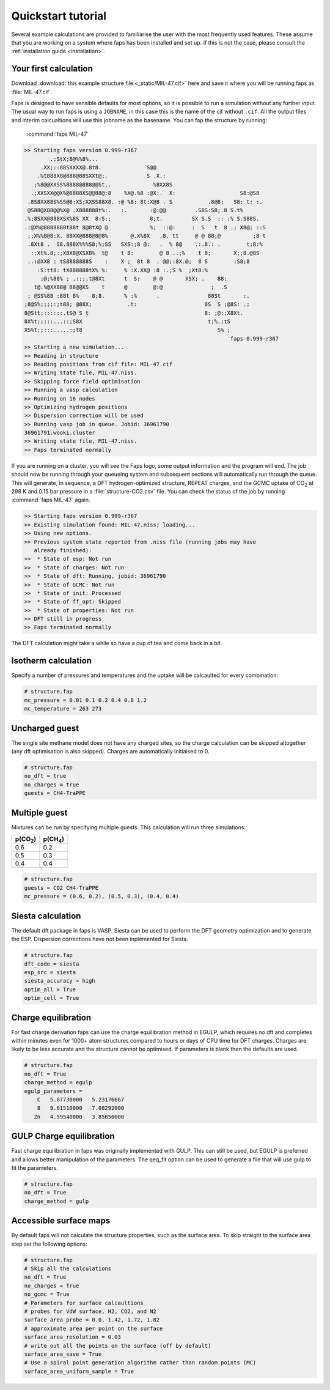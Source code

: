 ===================
Quickstart tutorial
===================

Several example calculations are provided to familiarise the user with the most
frequently used features. These assume that you are working on a system where
faps has been installed and set up. If this is not the case, please consult the
:ref:`installation guide <installation>`.

----------------------
Your first calculation
----------------------

Download :download:`this example structure file <_static/MIL-47.cif>` here and
save it where you will be running faps as :file:`MIL-47.cif`.

Faps is designed to have sensible defaults for most options, so it is possible
to run a simulation without any further input. The usual way to run faps is
using a ``JOBNAME``, in this case this is the name of the cif without ``.cif``.
All the output files and interim calcualtions will use this jobname as the
basename. You can fap the structure by running:

  :command:`faps MIL-47`

.. code-block:: text

  >> Starting faps version 0.999-r367
          .;StX;8@%%8%...
       .XX;::88SXXXX@.8t8.              S@@
      .%t888X8@888@88SXXt@;.            S .X.:
     ;%8@@XXSS%8888@888@@St..             %8XX8S
    .;XXSXX@@X%@8888XS@@88@:8    %X@.%8 :@X:.  X:                    S8:@S8
   .8S8XX88S%SS@8:XS;XXSS88X8. :@ %8: 8t:X@8 . S           .8@8;   S8: t: :.
   @S88@X88@@%X@ .X888888t%:.   :.       :@:@@         .S8S:S8;.8 S.t%
  .%;8SXX@888XSX%8S XX  8:S:;            8;t.         SX S.S  :: :% S.S88S.
  .:@X%@8888888t88t 8@8tX@ @             %;  ::@:     :  S   t  8 .; X8@; ::S
   ;;X%%8@8:X. 88XX@888@8@8%       @.X%8X   .8. tt     @ @ 88;@          ;8 t
   .8Xt8 .  S8.888X%%%S8;%;SS   SXS:;8 @:   .  % 8@    .:.8.: .        t;8:%
    :;Xt%.8;:;X8X8@XSX8%  t@    t 8:        @ 8 ..;%    t 8;       X;;8.@8S
   ..:@XX8 : tS8888888S    :    X ;  8t 8  . @@;:8X.@;  8 S        :S8;8
      :S:tt8: tX888888tX% %:     % :X.XX@ :8 :.;S %  ;Xt8:%
       ;@;%88% ; .:;;.t@8Xt      t  S:    @ @       XSX; .    88:
     t@.%@XX88@ 88@@XS    t      @        @:@               ;  .S
   ; @SS%88 :88t 8%    8;8.      % :%      .               88St       :.
  ;8@S%;;;;:;t88; @88X;           .t:                     8S  S ;@8S: .;
  8@Stt;::::::.tS@ S t                                    8: ;@:;X8Xt.
  8X%t;;:::...::;S8X                                       t;%.;tS
  XS%t;;:::.....:;t8                                          S% ;
                                                                  faps 0.999-r367
  >> Starting a new simulation...
  >> Reading in structure
  >> Reading positions from cif file: MIL-47.cif
  >> Writing state file, MIL-47.niss.
  >> Skipping force field optimisation
  >> Running a vasp calculation
  >> Running on 16 nodes
  >> Optimizing hydrogen positions
  >> Dispersion correction will be used
  >> Running vasp job in queue. Jobid: 36961790
  36961791.wooki.cluster
  >> Writing state file, MIL-47.niss.
  >> Faps terminated normally


If you are running on a cluster, you will see the Faps logo, some output
information and the program will end. The job should now be running through your
queueing system and subsequent sections will automatically run through the
queue. This will generate, in sequence, a DFT hydrogen-optimized structure,
REPEAT charges, and the GCMC uptake of |CO2| at 298 K and 0.15 bar pressure in a
:file:`structure-CO2.csv` file. You can check the status of the job by running
:command:`faps MIL-47` again.

.. code-block:: text

  >> Starting faps version 0.999-r367
  >> Existing simulation found: MIL-47.niss; loading...
  >> Using new options.
  >> Previous system state reported from .niss file (running jobs may have
     already finished):
  >>  * State of esp: Not run
  >>  * State of charges: Not run
  >>  * State of dft: Running, jobid: 36961790
  >>  * State of GCMC: Not run
  >>  * State of init: Processed
  >>  * State of ff_opt: Skipped
  >>  * State of properties: Not run
  >> DFT still in progress
  >> Faps terminated normally

The DFT calculation might take a while so have a cup of tea and come back in a
bit.

--------------------
Isotherm calculation
--------------------

Specify a number of pressures and temperatures and the uptake will be
calcaulted for every combination.

.. code-block:: ini

  # structure.fap
  mc_pressure = 0.01 0.1 0.2 0.4 0.8 1.2
  mc_temperature = 263 273


---------------
Uncharged guest
---------------

The single site methane model does not have any charged sites, so the charge
calculation can be skipped altogether (any dft optimisation is also skipped).
Charges are automatically initialsed to 0.


.. code-block:: ini

   # structure.fap
   no_dft = true
   no_charges = true
   guests = CH4-TraPPE


--------------
Multiple guest
--------------

Mixtures can be run by specifying multiple guests. This calculation will run
three simulations:

=========== ===========
p(|CO2|)    p(|CH4|)
=========== ===========
0.6         0.2
0.5         0.3
0.4         0.4
=========== ===========

.. code-block:: ini

   # structure.fap
   guests = CO2 CH4-TraPPE
   mc_pressure = (0.6, 0.2), (0.5, 0.3), (0.4, 0.4)


------------------
Siesta calculation
------------------

The default dft package in faps is VASP. Siesta can be used to perform the DFT
geometry optimization and to generate the ESP. Dispersion corrections have not
been inplemented for Siesta.

.. code-block:: ini

   # structure.fap
   dft_code = siesta
   esp_src = siesta
   siesta_accuracy = high
   optim_all = True
   optim_cell = True


--------------------
Charge equilibration
--------------------

For fast charge derivation faps can use the charge equilibration method in
EGULP, which requires no dft and completes within minutes even for 1000+ atom
structures compared to hours or days of CPU time for DFT charges. Charges are
likely to be less accurate and the structure cannot be optimised. If parameters
is blank then the defaults are used.

.. code-block:: ini

   # structure.fap
   no_dft = True
   charge_method = egulp
   egulp_parameters =
       C   5.87730000   5.23176667
       8   9.61510000   7.08292000
      Zn   4.59540000   3.85650000


-------------------------
GULP Charge equilibration
-------------------------

Fast charge equilibration in faps was originally implemented with GULP. This can
still be used, but EGULP is preferred and allows better manipulation of the
parameters. The qeq_fit option can be used to generate a file that will use gulp
to fit the parameters.

.. code-block:: ini

   # structure.fap
   no_dft = True
   charge_method = gulp


-----------------------
Accessible surface maps
-----------------------

By default faps will not calculate the structure properties, such as the
surface area. To skip straight to the surface area step set the following
options:

.. code-block:: ini

   # structure.fap
   # Skip all the calculations
   no_dft = True
   no_charges = True
   no_gcmc = True
   # Parameters for surface calcaultions
   # probes for VdW surface, H2, CO2, and N2
   surface_area_probe = 0.0, 1.42, 1.72, 1.82
   # approximate area per point on the surface
   surface_area_resolution = 0.03
   # write out all the points on the surface (off by default)
   surface_area_save = True
   # Use a spiral point generation algorithm rather than random points (MC)
   surface_area_uniform_sample = True



.. |H2O| replace:: H\ :sub:`2`\ O

.. |CO2| replace:: CO\ :sub:`2`

.. |CH4| replace:: CH\ :sub:`4`

